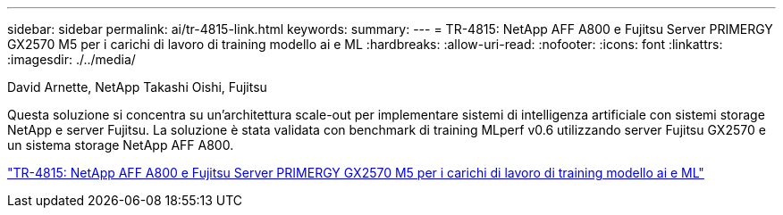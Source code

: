 ---
sidebar: sidebar 
permalink: ai/tr-4815-link.html 
keywords:  
summary:  
---
= TR-4815: NetApp AFF A800 e Fujitsu Server PRIMERGY GX2570 M5 per i carichi di lavoro di training modello ai e ML
:hardbreaks:
:allow-uri-read: 
:nofooter: 
:icons: font
:linkattrs: 
:imagesdir: ./../media/


David Arnette, NetApp Takashi Oishi, Fujitsu

[role="lead"]
Questa soluzione si concentra su un'architettura scale-out per implementare sistemi di intelligenza artificiale con sistemi storage NetApp e server Fujitsu. La soluzione è stata validata con benchmark di training MLperf v0.6 utilizzando server Fujitsu GX2570 e un sistema storage NetApp AFF A800.

link:https://www.netapp.com/pdf.html?item=/media/17215-tr4815.pdf["TR-4815: NetApp AFF A800 e Fujitsu Server PRIMERGY GX2570 M5 per i carichi di lavoro di training modello ai e ML"^]
